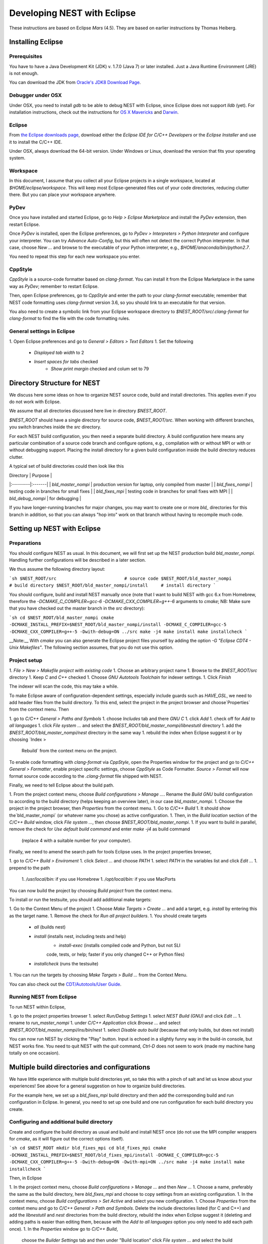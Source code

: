 Developing NEST with Eclipse
============================

These instructions are based on Eclipse *Mars* (4.5). They are based
on earlier instructions by Thomas Heiberg.

Installing Eclipse
__________________

Prerequisites
~~~~~~~~~~~~~

You have to have a Java Development Kit (JDK) v. 1.7.0 (Java 7) or later
installed. Just a Java Runtime Environment (JRE) is not enough.

You can download the JDK from
`Oracle's JDK8 Download Page <http://www.oracle.com/technetwork/java/javase/downloads/jdk8-downloads-2133151.html>`_.

Debugger under OSX
~~~~~~~~~~~~~~~~~~

Under OSX, you need to install `gdb` to be able to debug NEST with
Eclipse, since Eclipse does not support `lldb` (yet). For installation
instructions, check out the instructions for `OS X Mavericks
<http://ntraft.com/installing-gdb-on-os-x-mavericks>`_ and
`Darwin <https://sourceware.org/gdb/wiki/BuildingOnDarwin>`_.

Eclipse
~~~~~~~

From `the Eclipse downloads page <http://www.eclipse.org/downloads/>`_,
download either the *Eclipse IDE for C/C++ Developers* or the *Eclipse
Installer* and use it to install the C/C++ IDE.

Under OSX, always download the 64-bit version. Under Windows or Linux,
download the version that fits your operating system.

Workspace
~~~~~~~~~

In this document, I assume that you collect all your Eclipse projects
in a single workspace, located at `$HOME/eclipse/workspace`. This will
keep most Eclipse-generated files out of your code directories,
reducing clutter there. But you can place your workspace
anywhere.

PyDev
~~~~~

Once you have installed and started Eclipse, go to `Help > Eclipse
Marketplace` and install the *PyDev* extension, then restart Eclipse.

Once *PyDev* is installed, open the Eclipse preferences, go to
`PyDev > Interpreters > Python Interpreter` and configure your
interpreter. You can try `Advance Auto-Config`, but this will often
not detect the correct Python interpreter. In that case,
choose `New ...` and browse to the executable of your Python interpreter, e.g.,
`$HOME/anaconda/bin/python2.7`.

You need to repeat this step for each new workspace you enter.

CppStyle
~~~~~~~~

*CppStyle* is a source-code formatter based on `clang-format`. You can install it from the
Eclipse Marketplace in the same way as *PyDev*; remember to restart Eclipse.

Then, open Eclipse preferences, go to `CppStyle` and enter the path to
your `clang-format` executable; remember that NEST code formatting
uses `clang-format` version 3.6, so you should link to an executable
for that version.

You also need to create a symbolic link from your Eclipse workspace
directory to `$NEST_ROOT/src/.clang-format` for `clang-format` to find
the file with the code formatting rules.


General settings in Eclipse
~~~~~~~~~~~~~~~~~~~~~~~~~~~

1. Open Eclipse preferences and go to `General > Editors > Text Editors`
1. Set the following
    - `Displayed tab width` to 2
    - `Insert spaces for tabs` checked
	- `Show print margin` checked and colum set to 79

Directory Structure for NEST
____________________________

We discuss here some ideas on how to organize NEST source code, build
and install directories. This applies even if you do not work with
Eclipse.

We assume that all directories discussed here live in directory `$NEST_ROOT`.

`$NEST_ROOT` should have a single directory for source code,
`$NEST_ROOT/src`.  When working with different branches, you switch
branches inside the `src` directory.

For each NEST build configuration, you then need a separate build
directory. A build configuration here means any particular combination
of a source code branch and configure options, e.g., compilation with
or without MPI or with or without debugging support. Placing the
install directory for a given build configuration inside the build
directory reduces clutter.

A typical set of build directories could then look like this

| Directory |  Purpose |
|:---------|:-------|
| `bld_master_nompi` | production version for laptop, only compiled from master |
| `bld_fixes_nompi`  | testing code in branches for small fixes |
| `bld_fixes_mpi`  | testing code in branches for small fixes with MPI  |
| `bld_debug_nompi`  | for debugging  |

If you have longer-running branches for major changes, you may want to create one or more `bld_` directories for this branch in addition, so that you can always "hop into" work on that branch without having to recompile much code.


Setting up NEST with Eclipse
____________________________

Preparations
~~~~~~~~~~~~

You should configure NEST as usual. In this document,
we will first set up the NEST production build
`bld_master_nompi`. Handling further configurations will be described
in a later section.

We thus assume the following directory layout:

```sh
$NEST_ROOT/src                          # source code
$NEST_ROOT/bld_master_nompi             # build directory
$NEST_ROOT/bld_master_nompi/install     # install directory
```

You should configure, build and install NEST manually once (note that
I want to build NEST with gcc 6.x from Homebrew, therefore the
`-DCMAKE_C_COMPILER=gcc-6 -DCMAKE_CXX_COMPILER=g++-6` arguments to `cmake`;
NB: Make sure that you have checked out the master branch in the `src` directory):

```sh
cd $NEST_ROOT/bld_master_nompi
cmake -DCMAKE_INSTALL_PREFIX=$NEST_ROOT/bld_master_nompi/install -DCMAKE_C_COMPILER=gcc-5 -DCMAKE_CXX_COMPILER=g++-5 -Dwith-debug=ON ../src
make -j4
make install
make installcheck
```

__Note:__ With `cmake` you can also generate the Eclipse project files yourself by adding the option `-G "Eclipse CDT4 - Unix Makefiles"`. The following section assumes, that you do not use this option.

Project setup
~~~~~~~~~~~~~

1. `File > New > Makefile project with existing code`
1. Choose an arbitrary project name
1. Browse to the `$NEST_ROOT/src` directory
1. Keep `C` and `C++` checked
1. Choose `GNU Autotools Toolchain` for indexer settings.
1. Click `Finish`

The indexer will scan the code, this may take a while.

To make Eclipse aware of configuration-dependent settings, especially
include guards such as `HAVE_GSL`, we need to add header files from
the build directory. To this end, select the project in the project
browser and choose`Properties` from the context menu. Then

1. go to `C/C++ General > Paths and Symbols`
1. choose `Includes` tab and there `GNU C`
1. click `Add`
1. check off for `Add to all languages`
1. click `File system ...` and select the
`$NEST_ROOT/bld_master_nompi/libnestutil` directory
1. add the `$NEST_ROOT/bld_master_nompi/nest` directory in the same way
1. rebuild the index when Eclipse suggest it or by choosing `Index >
   Rebuild` from the context menu on the project.

To enable code formatting with `clang-format` via `CppStyle`, open the Properties window
for the project and go to `C/C++ General > Formatter`, enable project specific settings, choose `CppStyle` as Code Formatter. `Source > Format` will now format source code according to the `.clang-format` file shipped with NEST.

Finally, we need to tell Eclipse about the build path.

1. From the project context menu, choose `Build configurations > Manage ...`.
Rename the `Build GNU` build configuration to according to the build directory (helps
keeping an overview later), in our case `bld_master_nompi`.
1. Choose the project in the project browser, then `Properties` from the context
menu.
1. Go to `C/C++ Build`
1. It should show the`bld_master_nompi` (or whatever name you chose)  as active
configuration.
1. Then, in the `Build location` section of the `C/C++ Build` window, click
`File system ...`, then choose `$NEST_ROOT/bld_master_nompi`.
1. If you want to build in parallel, remove the check for
`Use default build command` and enter `make -j4` as build command
  (replace 4 with a suitable number for your computer).

Finally, we need to amend the search path for tools Eclipse uses. In the
project properties browser,

1. go to `C/C++ Build > Enviroment`
1. click `Select ...` and choose `PATH`
1. select `PATH` in the variables list and click `Edit ...`
1. prepend to the path
    1. `/usr/local/bin:` if you use Homebrew
    1. `/opt/local/bin:` if you use MacPorts

You can now build the project by choosing `Build project` from the
context menu.

To install or run the testsuite, you should add additional make
targets:

1. Go to the Context Menu of the project
1. Choose `Make Targets > Create ...` and add a target,
e.g. `install` by entering this as the target name.
1. Remove the check for `Run all project builders`.
1. You should create targets
    - `all` (builds nest)
    - `install` (installs nest, including tests and help)
	- `install-exec` (installs compiled code and Python, but not SLI
	code, tests, or help; faster if you only changed C++ or Python files)
    - `installcheck` (runs the testsuite)
1. You can run the targets by choosing `Make Targets > Build ...` from
the Context Menu.

You can also check out the `CDT/Autotools/User Guide <https://wiki.eclipse.org/CDT/Autotools/User_Guide>`_.

Running NEST from Eclipse
~~~~~~~~~~~~~~~~~~~~~~~~~

To run NEST within Eclipse,

1. go to the project properties browser
1. select `Run/Debug Settings`
1. select `NEST Build (GNU)` and click `Edit ...`
1. rename to `run_master_nompi`
1. under `C/C++ Application` click `Browse ...` and select
`$NEST_ROOT/bld_master_nompi/ins/bin/nest`
1. select `Disable auto build` (because that only builds, but does not install)

You can now run NEST by clicking the "Play" button. Input is echoed in
a slightly funny way in the build-in console, but NEST works fine. You
need to quit NEST with the `quit` command, `Ctrl-D` does not seem to
work (made my machine hang totally on one occasion).

Multiple build directories and configurations
_____________________________________________

We have little experience with multiple build directories yet, so take
this with a pinch of salt and let us know about your experiences! See
above for a general suggestion on how to organize build directories.

For the example here, we set up a `bld_fixes_mpi` build directory and
then add the corresponding build and run configuration in Eclipse. In
general, you need to set up one build and one run configuration for
each build directory you create.

Configuring and additional build directory
~~~~~~~~~~~~~~~~~~~~~~~~~~~~~~~~~~~~~~~~~~

Create and configure the build directory as usual and build and
install NEST once (do not use the MPI compiler wrappers for `cmake`, as
it will figure out the correct options itself).

```sh
cd $NEST_ROOT
mkdir bld_fixes_mpi
cd bld_fixes_mpi
cmake -DCMAKE_INSTALL_PREFIX=$NEST_ROOT/bld_fixes_mpi/install -DCMAKE_C_COMPILER=gcc-5 -DCMAKE_CXX_COMPILER=g++-5 -Dwith-debug=ON -Dwith-mpi=ON ../src
make -j4
make install
make installcheck
```

Then, in Eclipse

1. In the project context menu, choose
`Build configurations > Manage ...` and then `New ...`
1. Choose a name, preferably the same as the build directory, here `bld_fixes_mpi` and choose to copy
settings from an existing configuration.
1. In the context menu, choose `Build configurations > Set Active` and
select you new configuration.
1. Choose `Properties` from the context menu and go to `C/C++ General > Path and Symbols`. Delete the include directories listed (for C and C++) and add the `libnestutil` and `nest` directories from the build directory, rebuild the index when Eclipse suggest it (deleting and adding paths is easier than editing them, because with the `Add to all languages` option you only need to add each path once).
1. In the `Properties` window go to `C/C++ Build`,
   choose the `Builder Settings` tab and then under "Build location"
   click `File system ...` and select the build directory for this
   configuration, e.g., `$NEST_ROOT/bld_fixes_mpi`.
1. In the `Properties` window, go to `Run/Debug Settings`, select an
existing configuraton and click `Duplicate`, then select the new
configuration and choose `Edit`.
1. Edit the name of the configuration, e.g. to `run_fixes_mpi` and the  path to the C/C++
   Application. If you have not built this configuration yet, you will get a warning; ignore it.

Building and running with multiple configurations
~~~~~~~~~~~~~~~~~~~~~~~~~~~~~~~~~~~~~~~~~~~~~~~~~

- You select the active configuration from the project context menu via `Build Configurations > Set Active` .
- To build a different configuration directly, you can also click on the little triangle next to the hammer icon and select the configuration you want to build.

A build just runs make. If you want to do more (install, run the tests), you need to select one of the make targets from the context menu via `Make Targets > Build ...`; in this case, you will always run the active build configuration.

When running a new configuration for the first time,

- either click on the triangle next to the "play" button, choose `Run configurations ...`, select the configuration you want to run and click `Run`
- or go to the same menu via the context menu `Run as ... > Run configurations ...`.

Afterwards, you can select the run configuration by clicking on the little triangle next to the play button.

Debugging in Eclipse
--------------------

This section is very preliminary.

1. Create a build directory and configure NEST with the `--with-debug` switch, then add a corresponding configuration in Eclipse as described above.
1. Remember to also create a run configuration. Then, click the triangle next to the Bug to start debugging, choosing your debug run configuration.
1. Eclipse stops the debugger on entry to main, you probably want to click Resume here.

.. note::

   At present, we are not able to get any variable values out in gdb. This seems to be a gdb problem. We also have
   this problem with gdb on the command line. So on the Mac we may have to wait until Eclipse support lldb.
